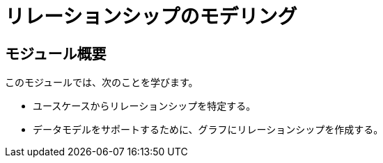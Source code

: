 = リレーションシップのモデリング
:order: 3

== モジュール概要

このモジュールでは、次のことを学びます。

* ユースケースからリレーションシップを特定する。
* データモデルをサポートするために、グラフにリレーションシップを作成する。